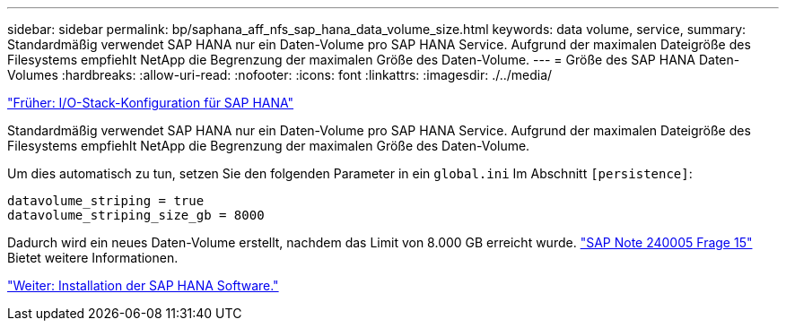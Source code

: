 ---
sidebar: sidebar 
permalink: bp/saphana_aff_nfs_sap_hana_data_volume_size.html 
keywords: data volume, service, 
summary: Standardmäßig verwendet SAP HANA nur ein Daten-Volume pro SAP HANA Service. Aufgrund der maximalen Dateigröße des Filesystems empfiehlt NetApp die Begrenzung der maximalen Größe des Daten-Volume. 
---
= Größe des SAP HANA Daten-Volumes
:hardbreaks:
:allow-uri-read: 
:nofooter: 
:icons: font
:linkattrs: 
:imagesdir: ./../media/


link:saphana_aff_nfs_i_o_stack_configuration_for_sap_hana.html["Früher: I/O-Stack-Konfiguration für SAP HANA"]

Standardmäßig verwendet SAP HANA nur ein Daten-Volume pro SAP HANA Service. Aufgrund der maximalen Dateigröße des Filesystems empfiehlt NetApp die Begrenzung der maximalen Größe des Daten-Volume.

Um dies automatisch zu tun, setzen Sie den folgenden Parameter in ein `global.ini` Im Abschnitt `[persistence]`:

....
datavolume_striping = true
datavolume_striping_size_gb = 8000
....
Dadurch wird ein neues Daten-Volume erstellt, nachdem das Limit von 8.000 GB erreicht wurde. https://launchpad.support.sap.com/["SAP Note 240005 Frage 15"^] Bietet weitere Informationen.

link:saphana_aff_nfs_sap_hana_software_installation.html["Weiter: Installation der SAP HANA Software."]
